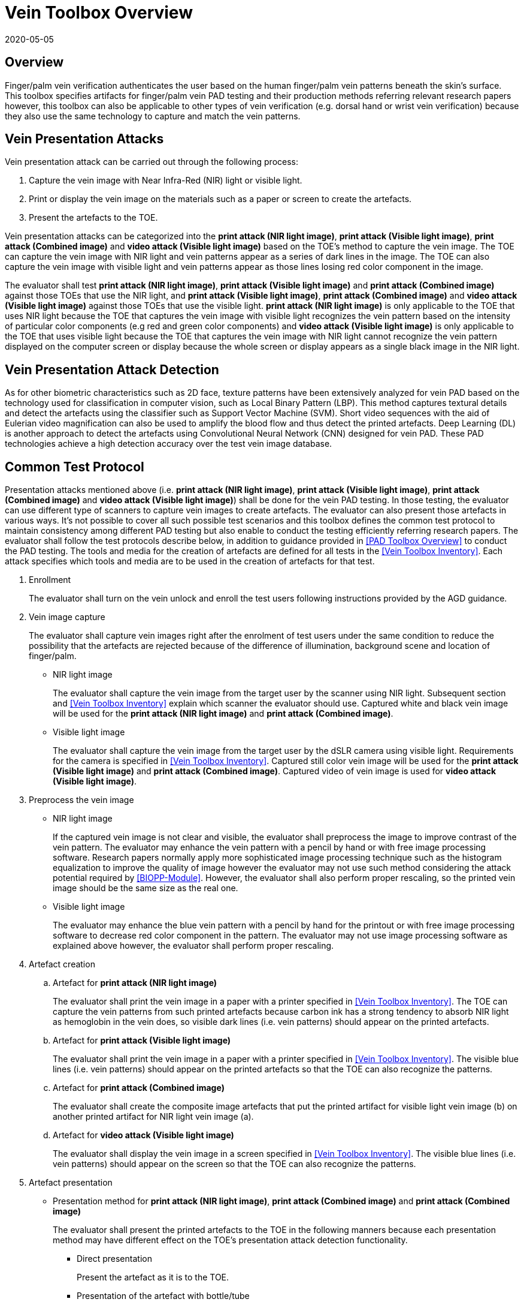 = Vein Toolbox Overview
:showtitle:
:revdate: 2020-05-05

== Overview
Finger/palm vein verification authenticates the user based on the human finger/palm vein patterns beneath the skin's surface. This toolbox specifies artifacts for finger/palm vein PAD testing and their production methods referring relevant research papers however, this toolbox can also be applicable to other types of vein verification (e.g. dorsal hand or wrist vein verification) because they also use the same technology to capture and match the vein patterns.

== Vein Presentation Attacks
Vein presentation attack can be carried out through the following process:  

. Capture the vein image with Near Infra-Red (NIR) light or visible light.  
. Print or display the vein image on the materials such as a paper or screen to create the artefacts.  
. Present the artefacts to the TOE.  

Vein presentation attacks can be categorized into the *print attack (NIR light image)*, *print attack (Visible light image)*, *print attack (Combined image)* and *video attack (Visible light image)* based on the TOE’s method to capture the vein image. The TOE can capture the vein image with NIR light and vein patterns appear as a series of dark lines in the image. The TOE can also capture the vein image with visible light and vein patterns appear as those lines losing red color component in the image. 

The evaluator shall test *print attack (NIR light image)*, *print attack (Visible light image)* and *print attack (Combined image)* against those TOEs that use the NIR light, and *print attack (Visible light image)*, *print attack (Combined image)* and *video attack (Visible light image)* against those TOEs that use the visible light. *print attack (NIR light image)* is only applicable to the TOE that uses NIR light because the TOE that captures the vein image with visible light recognizes the vein pattern based on the intensity of particular color components (e.g red and green color components) and *video attack (Visible light image)* is only applicable to the TOE that uses visible light because the TOE that captures the vein image with NIR light cannot recognize the vein pattern displayed on the computer screen or display because the whole screen or display appears as a single black image in the NIR light.

== Vein Presentation Attack Detection
As for other biometric characteristics such as 2D face, texture patterns have been extensively analyzed for vein PAD based on the technology used for classification in computer vision, such as Local Binary Pattern (LBP). This method captures textural details and detect the artefacts using the classifier such as Support Vector Machine (SVM). Short video sequences with the aid of Eulerian video magnification can also be used to amplify the blood flow and thus detect the printed artefacts. Deep Learning (DL) is another approach to detect the artefacts using Convolutional Neural Network (CNN) designed for vein PAD. These PAD technologies achieve a high detection accuracy over the test vein image database.

== Common Test Protocol
Presentation attacks mentioned above (i.e. *print attack (NIR light image)*, *print attack (Visible light image)*, *print attack (Combined image)* and *video attack (Visible light image)*) shall be done for the vein PAD testing. In those testing, the evaluator can use different type of scanners to capture vein images to create artefacts. The evaluator can also present those artefacts in various ways. It’s not possible to cover all such possible test scenarios and this toolbox defines the common test protocol to maintain consistency among different PAD testing but also enable to conduct the testing efficiently referring research papers. The evaluator shall follow the test protocols describe below, in addition to guidance provided in <<PAD Toolbox Overview>> to conduct the PAD testing.
The tools and media for the creation of artefacts are defined for all tests in the <<Vein Toolbox Inventory>>. Each attack specifies which tools and media are to be used in the creation of artefacts for that test.

. Enrollment
+
The evaluator shall turn on the vein unlock and enroll the test users following instructions provided by the AGD guidance.

. Vein image capture
+
The evaluator shall capture vein images right after the enrolment of test users under the same condition to reduce the possibility that the artefacts are rejected because of the difference of illumination, background scene and location of finger/palm.
+
* NIR light image
+
The evaluator shall capture the vein image from the target user by the scanner using NIR light. Subsequent section and <<Vein Toolbox Inventory>> explain which scanner the evaluator should use. Captured white and black vein image will be used for the *print attack (NIR light image)* and *print attack (Combined image)*.
+
* Visible light image
+
The evaluator shall capture the vein image from the target user by the dSLR camera using visible light. Requirements for the camera is specified in <<Vein Toolbox Inventory>>. Captured still color vein image will be used for the *print attack (Visible light image)* and *print attack (Combined image)*. Captured video of vein image is used for *video attack (Visible light image)*.

. Preprocess the vein image
+
* NIR light image
+
If the captured vein image is not clear and visible, the evaluator shall preprocess the image to improve contrast of the vein pattern. The evaluator may enhance the vein pattern with a pencil by hand or with free image processing software. Research papers normally apply more sophisticated image processing technique such as the histogram equalization to improve the quality of image however the evaluator may not use such method considering the attack potential required by <<BIOPP-Module>>. However, the evaluator shall also perform proper rescaling, so the printed vein image should be the same size as the real one.
+
* Visible light image
+
The evaluator may enhance the blue vein pattern with a pencil by hand for the printout or with free image processing software to decrease red color component in the pattern. The evaluator may not use image processing software as explained above however, the evaluator shall perform proper rescaling.

. Artefact creation   
[loweralpha]
.. Artefact for *print attack (NIR light image)*
+
The evaluator shall print the vein image in a paper with a printer specified in <<Vein Toolbox Inventory>>. The TOE can capture the vein patterns from such printed artefacts because carbon ink has a strong tendency to absorb NIR light as hemoglobin in the vein does, so visible dark lines (i.e. vein patterns) should appear on the printed artefacts. 
+
.. Artefact for *print attack (Visible light image)*
+
The evaluator shall print the vein image in a paper with a printer specified in <<Vein Toolbox Inventory>>. The visible blue lines (i.e. vein patterns) should appear on the printed artefacts so that the TOE can also recognize the patterns.
+
.. Artefact for *print attack (Combined image)*
+
The evaluator shall create the composite image artefacts that put the printed artifact for visible light vein image (b) on another printed artifact for NIR light vein image (a).
+
.. Artefact for *video attack (Visible light image)*
+
The evaluator shall display the vein image in a screen specified in <<Vein Toolbox Inventory>>. The visible blue lines (i.e. vein patterns) should appear on the screen so that the TOE can also recognize the patterns.
 
. Artefact presentation
+
* Presentation method for *print attack (NIR light image)*, *print attack (Combined image)* and *print attack (Combined image)*
+
The evaluator shall present the printed artefacts to the TOE in the following manners because each presentation method may have different effect on the TOE’s presentation attack detection functionality.
+
**	Direct presentation
+
Present the artefact as it is to the TOE.
+
**	Presentation of the artefact with bottle/tube 
+
Present the artefact stuck on a bottle for palm vein verification or a round transparent tube (size of tube is the same size as finger) for finger vein verification (See Figure 5-27 of [1] in <<Vein Toolbox References>>)
+
**	Presentation of the artefact with wax
+
Cover the artefact with wax to simulate human tissue and present it to the TOE (See [2] in <<Vein Toolbox References>>)
+
**	Presentation of the artefact with real palm/finger 
+
Present the artefact stuck on different user’s palm or finger (e.g. Figure 5-27 of [1] in <<Vein Toolbox References>>)

* Presentation method for *video attack (Visible light image)*  
+
The evaluator shall present the screen that displays the vein image to the TOE.

== Requirements for Tools
This section provides the guideline for selection of the scanner that captures NIR light vein image because requirements for the scanner cannot be explicitly specified in <<Vein Toolbox Inventory>>. The requirements for the other tools are specified in <<Vein Toolbox Inventory>>.

Following scanners are available for the evaluator and they were actually used in the research papers to create artefacts.

* Commercial scanner  
+
The evaluator may purchase the TOE or similar type of commercial vein scanner to capture the vein image. This is the best choice if such a scanner is available at affordable cost.

* In-house scanner
+
The evaluator may develop the vein scanner by her/himself refereeing the publicly available information (e.g. See [3] for finger vein and [4] for palm vein in <<Vein Toolbox References>>).

* Camera
+
The evaluator may capture the vein image using the commercial NIR camera with NIR light source. The evaluator may convert the normal digital camera to the NIR camera removing IR cut-off filter (e.g. [2] and [5] in <<Vein Toolbox References>>) instead of purchasing expensive NIR camera.

In any case, cost and skill for using the scanner need to be within the scope of Basic Attack Potential. 
The evaluator should estimate the cost and skill for using the scanner referring the relevant research papers at the time of testing and choose the one that can capture the clearest vein image.


== Test Items
The evaluator shall create artefacts defined in all test items listed in the <<Vein Verification List>>. The <<Vein Verification List>> specifies the species that must be created based on the type of biometric sensor.

<<PAD Toolbox Overview>> defines required number of attempts for the independent testing and maximum timeframe for both independent and penetration testing.

== Pass/Fail Criteria
If Pass/Fail Criteria is defined in the test items the evaluator shall follow them, otherwise follow criteria defined in <<BIOSD>> and <<PAD Toolbox Overview>>.

== Reference Information 
The Vein Toolbox was created based on research papers listed in <<Vein Toolbox References>>. The evaluator should read them before conducting the PAD testing because they include more detailed information about PAD test methods.

